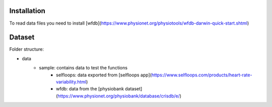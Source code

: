 
Installation
------------

To read data files you need to install [wfdb](https://www.physionet.org/physiotools/wfdb-darwin-quick-start.shtml)

Dataset
-------

Folder structure:

- data
    - sample: contains data to test the functions
        - selfloops: data exported from [selfloops app](https://www.selfloops.com/products/heart-rate-variability.html)
        - wfdb: data from the [physiobank dataset](https://www.physionet.org/physiobank/database/crisdb/e/)


